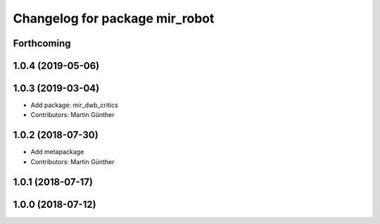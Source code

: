 ^^^^^^^^^^^^^^^^^^^^^^^^^^^^^^^
Changelog for package mir_robot
^^^^^^^^^^^^^^^^^^^^^^^^^^^^^^^

Forthcoming
-----------

1.0.4 (2019-05-06)
------------------

1.0.3 (2019-03-04)
------------------
* Add package: mir_dwb_critics
* Contributors: Martin Günther

1.0.2 (2018-07-30)
------------------
* Add metapackage
* Contributors: Martin Günther

1.0.1 (2018-07-17)
------------------

1.0.0 (2018-07-12)
------------------

